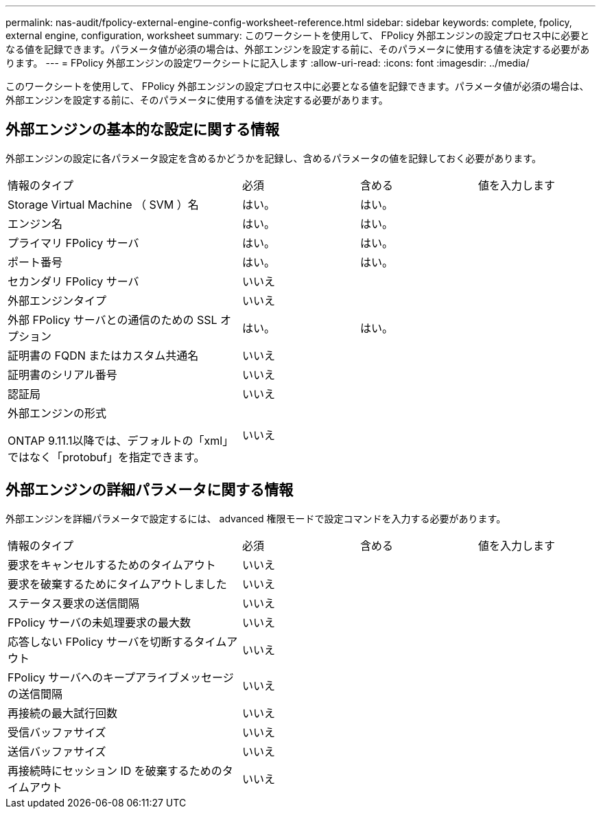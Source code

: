 ---
permalink: nas-audit/fpolicy-external-engine-config-worksheet-reference.html 
sidebar: sidebar 
keywords: complete, fpolicy, external engine, configuration, worksheet 
summary: このワークシートを使用して、 FPolicy 外部エンジンの設定プロセス中に必要となる値を記録できます。パラメータ値が必須の場合は、外部エンジンを設定する前に、そのパラメータに使用する値を決定する必要があります。 
---
= FPolicy 外部エンジンの設定ワークシートに記入します
:allow-uri-read: 
:icons: font
:imagesdir: ../media/


[role="lead"]
このワークシートを使用して、 FPolicy 外部エンジンの設定プロセス中に必要となる値を記録できます。パラメータ値が必須の場合は、外部エンジンを設定する前に、そのパラメータに使用する値を決定する必要があります。



== 外部エンジンの基本的な設定に関する情報

外部エンジンの設定に各パラメータ設定を含めるかどうかを記録し、含めるパラメータの値を記録しておく必要があります。

[cols="40,20,20,20"]
|===


| 情報のタイプ | 必須 | 含める | 値を入力します 


 a| 
Storage Virtual Machine （ SVM ）名
 a| 
はい。
 a| 
はい。
 a| 



 a| 
エンジン名
 a| 
はい。
 a| 
はい。
 a| 



 a| 
プライマリ FPolicy サーバ
 a| 
はい。
 a| 
はい。
 a| 



 a| 
ポート番号
 a| 
はい。
 a| 
はい。
 a| 



 a| 
セカンダリ FPolicy サーバ
 a| 
いいえ
 a| 
 a| 



 a| 
外部エンジンタイプ
 a| 
いいえ
 a| 
 a| 



 a| 
外部 FPolicy サーバとの通信のための SSL オプション
 a| 
はい。
 a| 
はい。
 a| 



 a| 
証明書の FQDN またはカスタム共通名
 a| 
いいえ
 a| 
 a| 



 a| 
証明書のシリアル番号
 a| 
いいえ
 a| 
 a| 



 a| 
認証局
 a| 
いいえ
 a| 
 a| 



 a| 
外部エンジンの形式

ONTAP 9.11.1以降では、デフォルトの「xml」ではなく「protobuf」を指定できます。
 a| 
いいえ
 a| 
 a| 

|===


== 外部エンジンの詳細パラメータに関する情報

外部エンジンを詳細パラメータで設定するには、 advanced 権限モードで設定コマンドを入力する必要があります。

[cols="40,20,20,20"]
|===


| 情報のタイプ | 必須 | 含める | 値を入力します 


 a| 
要求をキャンセルするためのタイムアウト
 a| 
いいえ
 a| 
 a| 



 a| 
要求を破棄するためにタイムアウトしました
 a| 
いいえ
 a| 
 a| 



 a| 
ステータス要求の送信間隔
 a| 
いいえ
 a| 
 a| 



 a| 
FPolicy サーバの未処理要求の最大数
 a| 
いいえ
 a| 
 a| 



 a| 
応答しない FPolicy サーバを切断するタイムアウト
 a| 
いいえ
 a| 
 a| 



 a| 
FPolicy サーバへのキープアライブメッセージの送信間隔
 a| 
いいえ
 a| 
 a| 



 a| 
再接続の最大試行回数
 a| 
いいえ
 a| 
 a| 



 a| 
受信バッファサイズ
 a| 
いいえ
 a| 
 a| 



 a| 
送信バッファサイズ
 a| 
いいえ
 a| 
 a| 



 a| 
再接続時にセッション ID を破棄するためのタイムアウト
 a| 
いいえ
 a| 
 a| 

|===